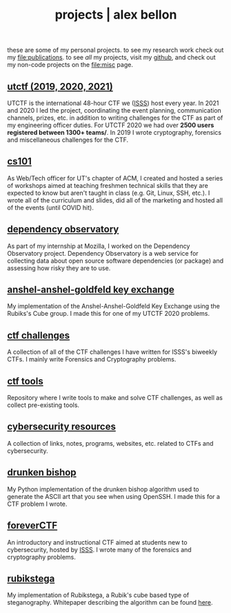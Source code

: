#+TITLE: projects | alex bellon
#+OPTIONS: title:nil

#+HTML: <div id="projects" class="main">
#+HTML: <div class="contentBlock">

#+ATTR_HTML: :class comment
these are some of my personal projects. to see my research work check out my [[file:publications]]. to see /all/ my projects, visit my [[https://github.com/alex-bellon][github]], and check out my non-code projects on the [[file:misc]] page.

** [[https://github.com/utisss/][utctf (2019, 2020, 2021)]]
UTCTF is the international 48-hour CTF we ([[https://isss.io][ISSS]]) host every year. In 2021 and 2020 I led the project, coordinating the event planning, communication channels, prizes, etc. in addition to writing challenges for the CTF as part of my engineering officer duties. For UTCTF 2020 we had over *2500 users registered between 1300+ teams/*. In 2019 I wrote cryptography, forensics and miscellaneous challenges for the CTF.

** [[https://github.com/UTACM/CS101][cs101]]
As Web/Tech officer for UT's chapter of ACM, I created and hosted a series of workshops aimed at teaching freshmen technical skills that they are expected to know but aren't taught in class (e.g. Git, Linux, SSH, etc.). I wrote all of the curriculum and slides, did all of the marketing and hosted all of the events (until COVID hit).

** [[https://github.com/mozilla-services/dependency-observatory][dependency observatory]]
As part of my internship at Mozilla, I worked on the Dependency Observatory project. Dependency Observatory is a web service for collecting data about open source software dependencies (or package) and assessing how risky they are to use.

** [[https://github.com/alex-bellon/anshel-anshel-goldfeld-rubiks-cube][anshel-anshel-goldfeld key exchange]]
My implementation of the Anshel-Anshel-Goldfeld Key Exchange using the Rubiks's Cube group. I made this for one of my UTCTF 2020 problems.

** [[https://github.com/alex-bellon/ctf-challenges][ctf challenges]]
A collection of all of the CTF challenges I have written for ISSS's biweekly CTFs. I mainly write Forensics and Cryptography problems.

** [[https://github.com/alex-bellon/ctf-tools][ctf tools]]
Repository where I write tools to make and solve CTF challenges, as well as collect pre-existing tools.

** [[https://github.com/alex-bellon/cybersecurity-resources][cybersecurity resources]]
A collection of links, notes, programs, websites, etc. related to CTFs and cybersecurity.

** [[https://github.com/alex-bellon/drunken-bishop][drunken bishop]]
My Python implementation of the drunken bishop algorithm used to generate the ASCII art that you see when using OpenSSH. I made this for a CTF problem I wrote.

** [[https://forever.isss.io/][foreverCTF]]
An introductory and instructional CTF aimed at students new to cybersecurity, hosted by [[https://isss.io][ISSS]]. I wrote many of the forensics and cryptography problems.

** [[https://github.com/alex-bellon/rubikstega][rubikstega]]
My implementation of Rubikstega, a Rubik's cube based type of steganography. Whitepaper describing the algorithm can be found [[http://informatika.stei.itb.ac.id/~rinaldi.munir/TA/Makalah_TA_Ade_Yusuf.pdf][here]].

#+HTML: </div></div>
